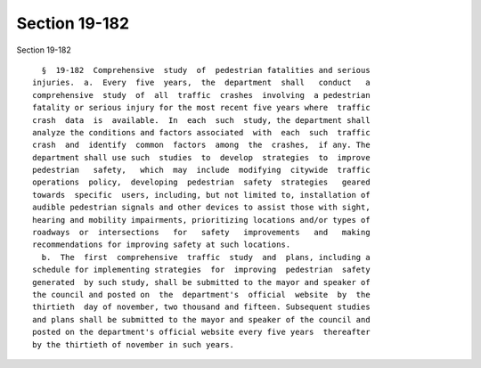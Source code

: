 Section 19-182
==============

Section 19-182 ::    
        
     
        §  19-182  Comprehensive  study  of  pedestrian fatalities and serious
      injuries.  a.  Every  five  years,  the  department  shall   conduct   a
      comprehensive  study  of  all  traffic  crashes  involving  a pedestrian
      fatality or serious injury for the most recent five years where  traffic
      crash  data  is  available.  In  each  such  study, the department shall
      analyze the conditions and factors associated  with  each  such  traffic
      crash  and  identify  common  factors  among  the  crashes,  if any. The
      department shall use such  studies  to  develop  strategies  to  improve
      pedestrian   safety,   which  may  include  modifying  citywide  traffic
      operations  policy,  developing  pedestrian  safety  strategies   geared
      towards  specific  users, including, but not limited to, installation of
      audible pedestrian signals and other devices to assist those with sight,
      hearing and mobility impairments, prioritizing locations and/or types of
      roadways  or  intersections   for   safety   improvements   and   making
      recommendations for improving safety at such locations.
        b.  The  first  comprehensive  traffic  study  and  plans, including a
      schedule for implementing strategies  for  improving  pedestrian  safety
      generated  by such study, shall be submitted to the mayor and speaker of
      the council and posted on  the  department's  official  website  by  the
      thirtieth  day of november, two thousand and fifteen. Subsequent studies
      and plans shall be submitted to the mayor and speaker of the council and
      posted on the department's official website every five years  thereafter
      by the thirtieth of november in such years.
    
    
    
    
    
    
    